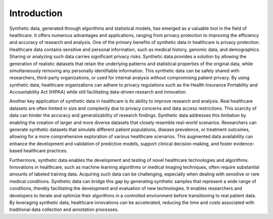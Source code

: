 Introduction
============

Synthetic data, generated through algorithms and statistical models, has emerged as a valuable tool in the field of healthcare. It offers numerous advantages and applications, ranging from privacy protection to improving the efficiency and accuracy of research and analysis. One of the primary benefits of synthetic data in healthcare is privacy protection. Healthcare data contains sensitive and personal information, such as medical history, genomic data, and demographics. Sharing or analyzing such data carries significant privacy risks. Synthetic data provides a solution by allowing the generation of realistic datasets that retain the underlying patterns and statistical properties of the original data, while simultaneously removing any personally identifiable information. This synthetic data can be safely shared with researchers, third-party organizations, or used for internal analysis without compromising patient privacy. By using synthetic data, healthcare organizations can adhere to privacy regulations such as the Health Insurance Portability and Accountability Act (HIPAA) while still facilitating data-driven research and innovation.

Another key application of synthetic data in healthcare is its ability to improve research and analysis. Real healthcare datasets are often limited in size and complexity due to privacy concerns and data access restrictions. This scarcity of data can hinder the accuracy and generalizability of research findings. Synthetic data addresses this limitation by enabling the creation of larger and more diverse datasets that closely resemble real-world scenarios. Researchers can generate synthetic datasets that simulate different patient populations, disease prevalence, or treatment outcomes, allowing for a more comprehensive exploration of various healthcare scenarios. This augmented data availability can enhance the development and validation of predictive models, support clinical decision-making, and foster evidence-based healthcare practices.

Furthermore, synthetic data enables the development and testing of novel healthcare technologies and algorithms. Innovations in healthcare, such as machine learning algorithms or medical imaging techniques, often require substantial amounts of labeled training data. Acquiring such data can be challenging, especially when dealing with sensitive or rare medical conditions. Synthetic data can bridge this gap by generating synthetic samples that represent a wide range of conditions, thereby facilitating the development and evaluation of new technologies. It enables researchers and developers to iterate and optimize their algorithms in a controlled environment before transitioning to real patient data. By leveraging synthetic data, healthcare innovations can be accelerated, reducing the time and costs associated with traditional data collection and annotation processes.

